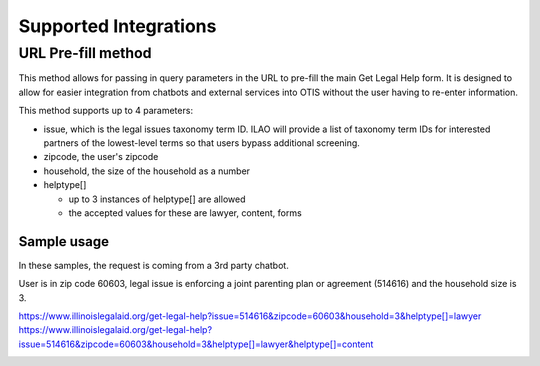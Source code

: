 ==========================
Supported Integrations
==========================

URL Pre-fill method
===================
This method allows for passing in query parameters in the URL to pre-fill the main Get Legal Help form.  It is designed to allow for easier integration from chatbots and external services into OTIS without the user having to re-enter information.


This method supports up to 4 parameters:

* issue, which is the legal issues taxonomy term ID.  ILAO will provide a list of taxonomy term IDs for interested partners of the lowest-level terms so that users bypass additional screening.
* zipcode, the user's zipcode
* household, the size of the household as a number
* helptype[]

  * up to 3 instances of helptype[] are allowed
  * the accepted values for these are lawyer, content, forms
  
Sample usage
-----------------
In these samples, the request is coming from a 3rd party chatbot.

User is in zip code 60603, legal issue is  enforcing a joint parenting plan or agreement 
(514616) and the household size is 3.  

`https://www.illinoislegalaid.org/get-legal-help?issue=514616&zipcode=60603&household=3&helptype[]=lawyer <https://www.illinoislegalaid.org/get-legal-help?issue=514616&zipcode=60603&household=3&helptype[]=lawyer>`_
`https://www.illinoislegalaid.org/get-legal-help?issue=514616&zipcode=60603&household=3&helptype[]=lawyer&helptype[]=content <https://www.illinoislegalaid.org/get-legal-help?issue=514616&zipcode=60603&household=3&helptype[]=lawyer&helptype[]=content>`_

.. image::  ../assets/otis-prefill-mobile.png

